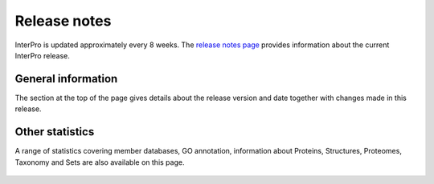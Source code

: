 #############
Release notes
#############

InterPro is updated approximately every 8 weeks.
The `release notes page <https://www.ebi.ac.uk/interpro/release_notes/>`_ provides 
information about the current InterPro release.

*******************
General information
*******************

The section at the top of the page gives details about the release version and
date together with changes made in this release.

.. figure:: images/release_notes/release_notes_summary.png
  :alt: Release notes general statistics
  :width: 800px

****************
Other statistics
****************
A range of statistics covering member databases, GO annotation, information about Proteins, 
Structures, Proteomes, Taxonomy and Sets are also available on this page. 


.. figure:: images/release_notes/release_notes_member_database.png
  :alt: Release notes member database statistics
  :width: 800px
